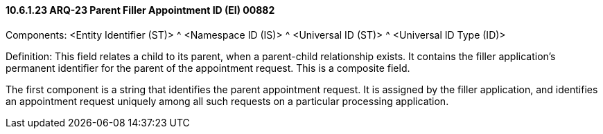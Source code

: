 ==== 10.6.1.23 ARQ-23 Parent Filler Appointment ID (EI) 00882

Components: <Entity Identifier (ST)> ^ <Namespace ID (IS)> ^ <Universal ID (ST)> ^ <Universal ID Type (ID)>

Definition: This field relates a child to its parent, when a parent-child relationship exists. It contains the filler application's permanent identifier for the parent of the appointment request. This is a composite field.

The first component is a string that identifies the parent appointment request. It is assigned by the filler application, and identifies an appointment request uniquely among all such requests on a particular processing application.

